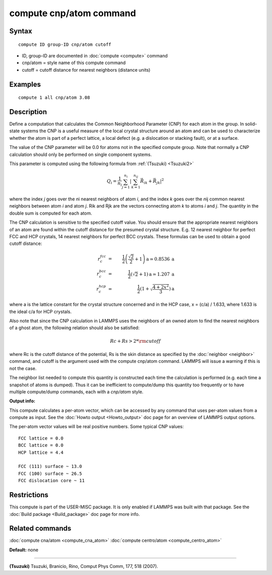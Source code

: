 .. index:: compute cnp/atom

compute cnp/atom command
========================

Syntax
""""""


.. parsed-literal::

   compute ID group-ID cnp/atom cutoff

* ID, group-ID are documented in :doc:`compute <compute>` command
* cnp/atom = style name of this compute command
* cutoff = cutoff distance for nearest neighbors (distance units)

Examples
""""""""


.. parsed-literal::

   compute 1 all cnp/atom 3.08

Description
"""""""""""

Define a computation that calculates the Common Neighborhood
Parameter (CNP) for each atom in the group.  In solid-state systems
the CNP is a useful measure of the local crystal structure
around an atom and can be used to characterize whether the
atom is part of a perfect lattice, a local defect (e.g. a dislocation
or stacking fault), or at a surface.

The value of the CNP parameter will be 0.0 for atoms not in the
specified compute group.  Note that normally a CNP calculation should
only be performed on single component systems.

This parameter is computed using the following formula from
:ref:`(Tsuzuki) <Tsuzuki2>`

.. math source doc: src/Eqs/cnp_eq.tex
.. math::

   Q_{i} = \frac{1}{n_i}\sum_{j = 1}^{n_i} | \sum_{k = 1}^{n_{ij}}  \vec{R}_{ik} + \vec{R}_{jk} |^2


where the index *j* goes over the *n*\ i nearest neighbors of atom
*i*\ , and the index *k* goes over the *n*\ ij common nearest neighbors
between atom *i* and atom *j*\ . Rik and Rjk are the vectors connecting atom
*k* to atoms *i* and *j*\ .  The quantity in the double sum is computed
for each atom.

The CNP calculation is sensitive to the specified cutoff value.
You should ensure that the appropriate nearest neighbors of an atom are
found within the cutoff distance for the presumed crystal structure.
E.g. 12 nearest neighbor for perfect FCC and HCP crystals, 14 nearest
neighbors for perfect BCC crystals.  These formulas can be used to
obtain a good cutoff distance:

.. math source doc: src/Eqs/cnp_cutoff.tex
.. math::

   r_{c}^{fcc} & = & \frac{1}{2} \left(\frac{\sqrt{2}}{2} + 1\right) \mathrm{a} \simeq 0.8536 \:\mathrm{a} \\
   r_{c}^{bcc} & = & \frac{1}{2}(\sqrt{2} + 1) \mathrm{a} \simeq 1.207 \:\mathrm{a} \\
   r_{c}^{hcp} & = & \frac{1}{2}\left(1+\sqrt{\frac{4+2x^{2}}{3}}\right) \mathrm{a}


where a is the lattice constant for the crystal structure concerned
and in the HCP case, x = (c/a) / 1.633, where 1.633 is the ideal c/a
for HCP crystals.

Also note that since the CNP calculation in LAMMPS uses the neighbors
of an owned atom to find the nearest neighbors of a ghost atom, the
following relation should also be satisfied:

.. math source doc: src/Eqs/cnp_cutoff2.tex
.. math::

   Rc + Rs > 2*{\rm cutoff}


where Rc is the cutoff distance of the potential, Rs is the skin
distance as specified by the :doc:`neighbor <neighbor>` command, and
cutoff is the argument used with the compute cnp/atom command.  LAMMPS
will issue a warning if this is not the case.

The neighbor list needed to compute this quantity is constructed each
time the calculation is performed (e.g. each time a snapshot of atoms
is dumped).  Thus it can be inefficient to compute/dump this quantity
too frequently or to have multiple compute/dump commands, each with a
*cnp/atom* style.

**Output info:**

This compute calculates a per-atom vector, which can be accessed by
any command that uses per-atom values from a compute as input.  See
the :doc:`Howto output <Howto_output>` doc page for an overview of
LAMMPS output options.

The per-atom vector values will be real positive numbers. Some typical CNP
values:


.. parsed-literal::

   FCC lattice = 0.0
   BCC lattice = 0.0
   HCP lattice = 4.4

   FCC (111) surface ~ 13.0
   FCC (100) surface ~ 26.5
   FCC dislocation core ~ 11

Restrictions
""""""""""""


This compute is part of the USER-MISC package.  It is only enabled if
LAMMPS was built with that package.  See the :doc:`Build package <Build_package>` doc page for more info.

Related commands
""""""""""""""""

:doc:`compute cna/atom <compute_cna_atom>`
:doc:`compute centro/atom <compute_centro_atom>`

**Default:** none


----------


.. _Tsuzuki2:



**(Tsuzuki)** Tsuzuki, Branicio, Rino, Comput Phys Comm, 177, 518 (2007).


.. _lws: http://lammps.sandia.gov
.. _ld: Manual.html
.. _lc: Commands_all.html
